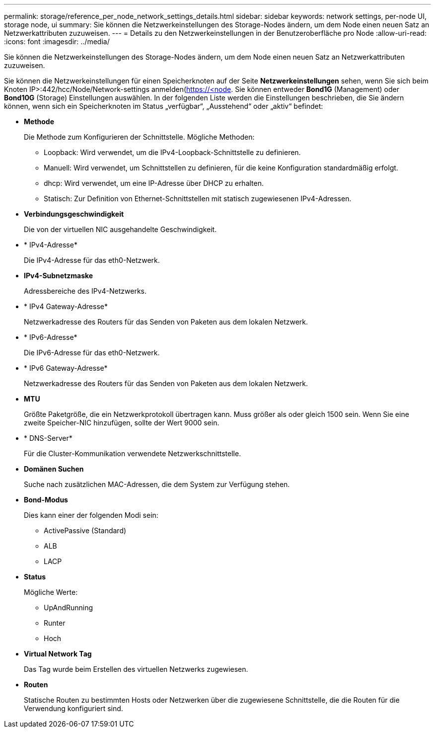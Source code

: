 ---
permalink: storage/reference_per_node_network_settings_details.html 
sidebar: sidebar 
keywords: network settings, per-node UI, storage node, ui 
summary: Sie können die Netzwerkeinstellungen des Storage-Nodes ändern, um dem Node einen neuen Satz an Netzwerkattributen zuzuweisen. 
---
= Details zu den Netzwerkeinstellungen in der Benutzeroberfläche pro Node
:allow-uri-read: 
:icons: font
:imagesdir: ../media/


[role="lead"]
Sie können die Netzwerkeinstellungen des Storage-Nodes ändern, um dem Node einen neuen Satz an Netzwerkattributen zuzuweisen.

Sie können die Netzwerkeinstellungen für einen Speicherknoten auf der Seite *Netzwerkeinstellungen* sehen, wenn Sie sich beim Knoten  IP>:442/hcc/Node/Network-settings anmelden(https://<node[]. Sie können entweder *Bond1G* (Management) oder *Bond10G* (Storage) Einstellungen auswählen. In der folgenden Liste werden die Einstellungen beschrieben, die Sie ändern können, wenn sich ein Speicherknoten im Status „verfügbar“, „Ausstehend“ oder „aktiv“ befindet:

* *Methode*
+
Die Methode zum Konfigurieren der Schnittstelle. Mögliche Methoden:

+
** Loopback: Wird verwendet, um die IPv4-Loopback-Schnittstelle zu definieren.
** Manuell: Wird verwendet, um Schnittstellen zu definieren, für die keine Konfiguration standardmäßig erfolgt.
** dhcp: Wird verwendet, um eine IP-Adresse über DHCP zu erhalten.
** Statisch: Zur Definition von Ethernet-Schnittstellen mit statisch zugewiesenen IPv4-Adressen.


* *Verbindungsgeschwindigkeit*
+
Die von der virtuellen NIC ausgehandelte Geschwindigkeit.

* * IPv4-Adresse*
+
Die IPv4-Adresse für das eth0-Netzwerk.

* *IPv4-Subnetzmaske*
+
Adressbereiche des IPv4-Netzwerks.

* * IPv4 Gateway-Adresse*
+
Netzwerkadresse des Routers für das Senden von Paketen aus dem lokalen Netzwerk.

* * IPv6-Adresse*
+
Die IPv6-Adresse für das eth0-Netzwerk.

* * IPv6 Gateway-Adresse*
+
Netzwerkadresse des Routers für das Senden von Paketen aus dem lokalen Netzwerk.

* *MTU*
+
Größte Paketgröße, die ein Netzwerkprotokoll übertragen kann. Muss größer als oder gleich 1500 sein. Wenn Sie eine zweite Speicher-NIC hinzufügen, sollte der Wert 9000 sein.

* * DNS-Server*
+
Für die Cluster-Kommunikation verwendete Netzwerkschnittstelle.

* *Domänen Suchen*
+
Suche nach zusätzlichen MAC-Adressen, die dem System zur Verfügung stehen.

* *Bond-Modus*
+
Dies kann einer der folgenden Modi sein:

+
** ActivePassive (Standard)
** ALB
** LACP


* *Status*
+
Mögliche Werte:

+
** UpAndRunning
** Runter
** Hoch


* *Virtual Network Tag*
+
Das Tag wurde beim Erstellen des virtuellen Netzwerks zugewiesen.

* *Routen*
+
Statische Routen zu bestimmten Hosts oder Netzwerken über die zugewiesene Schnittstelle, die die Routen für die Verwendung konfiguriert sind.


